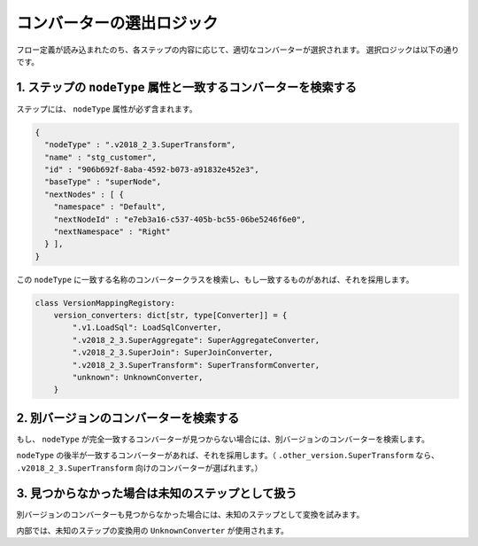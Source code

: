 コンバーターの選出ロジック
******************************************************

フロー定義が読み込まれたのち、各ステップの内容に応じて、適切なコンバーターが選択されます。
選択ロジックは以下の通りです。

1. ステップの ``nodeType`` 属性と一致するコンバーターを検索する
=====================================================================================

ステップには、 ``nodeType`` 属性が必ず含まれます。

.. code-block:: json

    {
      "nodeType" : ".v2018_2_3.SuperTransform",
      "name" : "stg_customer",
      "id" : "906b692f-8aba-4592-b073-a91832e452e3",
      "baseType" : "superNode",
      "nextNodes" : [ {
        "namespace" : "Default",
        "nextNodeId" : "e7eb3a16-c537-405b-bc55-06be5246f6e0",
        "nextNamespace" : "Right"
      } ],
    }

この ``nodeType`` に一致する名称のコンバータークラスを検索し、もし一致するものがあれば、それを採用します。

.. code-block:: python

    class VersionMappingRegistory:
        version_converters: dict[str, type[Converter]] = {
            ".v1.LoadSql": LoadSqlConverter,
            ".v2018_2_3.SuperAggregate": SuperAggregateConverter,
            ".v2018_2_3.SuperJoin": SuperJoinConverter,
            ".v2018_2_3.SuperTransform": SuperTransformConverter,
            "unknown": UnknownConverter,
        }

2. 別バージョンのコンバーターを検索する
=============================================================

もし、 ``nodeType`` が完全一致するコンバーターが見つからない場合には、別バージョンのコンバーターを検索します。

``nodeType`` の後半が一致するコンバーターがあれば、それを採用します。（ ``.other_version.SuperTransform`` 
なら、 ``.v2018_2_3.SuperTransform`` 向けのコンバーターが選ばれます。）

3. 見つからなかった場合は未知のステップとして扱う
=============================================================

別バージョンのコンバーターも見つからなかった場合には、未知のステップとして変換を試みます。

内部では、未知のステップの変換用の ``UnknownConverter`` が使用されます。